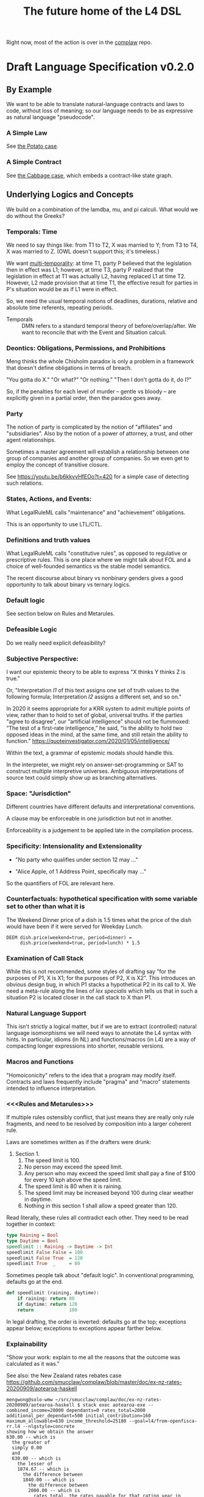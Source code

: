 #+TITLE: The future home of the L4 DSL

Right now, most of the action is over in the [[https://github.com/smucclaw/complaw/][complaw]] repo.

* Draft Language Specification v0.2.0

** By Example

We want to be able to translate natural-language contracts and laws to code, without loss of meaning; so our language needs to be as expressive as natural language "pseudocode".

*** A Simple Law

See [[https://github.com/smucclaw/complaw/blob/master/doc/ex-20200806-hello-world-rules/][the Potato case]].

*** A Simple Contract

See [[https://github.com/smucclaw/complaw/blob/master/doc/ex-jurix-20200814/][the Cabbage case]], which embeds a contract-like state graph.

** Underlying Logics and Concepts

We build on a combination of the lamdba, mu, and pi calculi. What would we do without the Greeks?

*** Temporals: Time

We need to say things like: from T1 to T2, X was married to Y; from T3 to T4, X was married to Z. (OWL doesn't support this; it's timeless.)

We want [[https://en.wikipedia.org/wiki/Temporal_database][multi-temporality]]: at time T1, party P believed that the legislation then in effect was L1; however, at time T3, party P realized that the legislation in effect at T1 was actually L2, having replaced L1 at time T2. However, L2 made provision that at time T1, the effective result for parties in P's situation would be as if L1 were in effect.

So, we need the usual temporal notions of deadlines, durations, relative and absolute time referents, repeating periods.

- Temporals :: DMN refers to a standard temporal theory of before/overlap/after. We want to reconcile that with the Event and Situation calculi.

*** Deontics: Obligations, Permissions, and Prohibitions

Meng thinks the whole Chisholm paradox is only a problem in a framework that doesn't define obligations in terms of breach.

"You gotta do X." "Or what?" "Or nothing." "Then I don't gotta do it, do I?"

So, if the penalties for each level of murder -- gentle vs bloody -- are explicitly given in a partial order, then the paradox goes away.

*** Party

The notion of party is complicated by the notion of "affiliates" and "subsidiaries". Also by the notion of a power of attorney, a trust, and other agent relationships.

Sometimes a master agreement will establish a relationship between one group of companies and another group of companies. So we even get to employ the concept of transitive closure.

See https://youtu.be/b6kkvvHfEOo?t=420 for a simple case of detecting such relations.

*** States, Actions, and Events: 

What LegalRuleML calls "maintenance" and "achievement" obligations.

This is an opportunity to use LTL/CTL.

*** Definitions and truth values

What LegalRuleML calls "constitutive rules", as opposed to regulative or prescriptive rules. This is one place where we might talk about FOL and a choice of well-founded semantics vs the stable model semantics.

The recent discourse about binary vs nonbinary genders gives a good opportunity to talk about binary vs ternary logics.

*** Default logic

See section below on Rules and Metarules.

*** Defeasible Logic

Do we really need explicit defeasibility?

*** Subjective Perspective:

I want our epistemic theory to be able to express "X thinks Y thinks Z is true."

Or, "Interpretation /I1/ of this text assigns one set of truth values to the following formula; Interpretation /I2/ assigns a different set, and so on."

In 2020 it seems appropriate for a KRR system to admit multiple points of view, rather than to hold to set of global, universal truths. If the parties "agree to disagree", our "artificial intelligence" should not be flummoxed: “The test of a first-rate intelligence,” he said, “is the ability to hold two opposed ideas in the mind, at the same time, and still retain the ability to function.” https://quoteinvestigator.com/2020/01/05/intelligence/

Within the text, a grammar of epistemic modals should handle this.

In the interpreter, we might rely on answer-set-programming or SAT to construct multiple interpretive universes. Ambiguous interpretations of source text could simply show up as branching alternatives.

*** Space: "Jurisdiction"

Different countries have different defaults and interpretational conventions.

A clause may be enforceable in one jurisdiction but not in another.

Enforceability is a judgement to be applied late in the compilation process.

*** Specificity: Intensionality and Extensionality

- "No party who qualifies under section 12 may ..."

- "Alice Apple, of 1 Address Point, specifically may ..."

So the quantifiers of FOL are relevant here.

*** Counterfactuals: hypothetical specification with some variable set to other than what it is

The Weekend Dinner price of a dish is 1.5 times what the price of the dish would have been if it were served for Weekday Lunch.

#+begin_example
DEEM dish.price(weekend=true, period=dinner) =
     dish.price(weekend=true, period=lunch) * 1.5
#+end_example

*** Examination of Call Stack

While this is not recommended, some styles of drafting say "for the purposes of P1, X is X1; for the purposes of P2, X is X2". This introduces an obvious design bug, in which P1 stacks a hypothetical P2 in its call to X. We need a meta-rule along the lines of /lex specialis/ which tells us that in such a situation P2 is located closer in the call stack to X than P1.

*** Natural Language Support

This isn't strictly a logical matter, but if we are to extract (controlled) natural language isomorphisms we will need ways to annotate the L4 syntax with hints. In particular, idioms (in NL) and functions/macros (in L4) are a way of compacting longer expressions into shorter, reusable versions.

*** Macros and Functions

"Homoiconicity" refers to the idea that a program may modify itself. Contracts and laws frequently include "pragma" and "macro" statements intended to influence interpretation.

*** <<<Rules and Metarules>>>

If multiple rules ostensibly conflict, that just means they are really only rule fragments, and need to be resolved by composition into a larger coherent rule.

Laws are sometimes written as if the drafters were drunk:

1. Section 1.
   1. The speed limit is 100.
   2. No person may exceed the speed limit.
   3. Any person who may exceed the speed limit shall pay a fine of $100 for every 10 kph above the speed limit.
   4. The speed limit is 80 when it is raining.
   5. The speed limit may be increased beyond 100 during clear weather in daytime.
   6. Nothing in this section 1 shall allow a speed greater than 120.
#+end_example

Read literally, these rules all contradict each other. They need to be read together in context:

#+begin_src haskell
  type Raining = Bool
  type Daytime = Bool
  speedlimit :: Raining -> Daytime -> Int
  speedlimit False False = 100
  speedlimit False True  = 120
  speedlimit True  _     = 80
#+end_src

Sometimes people talk about "default logic". In conventional programming, defaults go at the end.

#+begin_src python
  def speedlimit (raining, daytime):
      if raining: return 80
      if daytime: return 120
      return             100
#+end_src

In legal drafting, the order is inverted: defaults go at the top; exceptions appear below; exceptions to exceptions appear farther below.

*** Explainability

"Show your work: explain to me all the reasons that the outcome was calculated as it was."

See also: the New Zealand rates rebates case
https://github.com/smucclaw/complaw/blob/master/doc/ex-nz-rates-20200909/aotearoa-haskell

#+begin_example
mengwong@solo-wmw ~/src/smucclaw/complaw/doc/ex-nz-rates-20200909/aotearoa-haskell $ stack exec aotearoa-exe -- combined_income=20000 dependants=0 rates_total=2000 additional_per_dependant=500 initial_contribution=160 maximum_allowable=630 income_threshold=25180 --goal=l4/from-openfisca-rr.l4 --nlgstyle=concrete
showing how we obtain the answer
630.00 -- which is
  the greater of
  simply 0.00
  and
  630.00 -- which is
    the lesser of
    1874.67 -- which is
      the difference between
      1840.00 -- which is
        the difference between
        2000.00 -- which is
          rates_total, the rates payable for that rating year in respect of the property
        and
        160.00 -- which is
          initial_contribution, the initial contribution by ratepayer
      and
      -34.67 -- which is
        the sum of
        613.33 -- which is
          the quotient given by
          1840.00 -- which is
            the difference between
            2000.00 -- which is
              rates_total, the rates payable for that rating year in respect of the property
            and
            160.00 -- which is
              initial_contribution, the initial contribution by ratepayer
          divided by
          simply 3.00
        with
        -648.00 -- which is
          $1 for each $8 in
          -5180.00 -- which is
            the difference between
            20000.00 -- which is
              combined_income, the ratepayer's income for the preceding tax year
            and
            25180.00 -- which is
              the sum of
              0.00 -- which is
                the product of
                0.00 -- which is
                  dependants, person who was a dependant of the ratepayer
                multiplied by
                500.00 -- which is
                  additional_per_dependant, the additional allowable income per dependant
              with
              25180.00 -- which is
                income_threshold, the income threshold
    and
    630.00 -- which is
      maximum_allowable, the maximum rebate allowed

#+end_example

See also: argumentation theory.

** Libraries for Genres:

Each of these genres requires a library -- a "sub-domain ontology".

- Contract Law :: notions of what constitutes a valid contract
- Real Estate ::
- City Planning :: 

** Formal Verification

How to perform static analysis on the programs.

** Natural Language Generation

How to compile to natural languages.



** How To Try It For Yourself

A web REPL? IDE support?

** How To Contribute

Github issues.

** Introduction

** Tutorials

This section will link to standalone tutorials that work through case studies for common scenarios.

** Compiler Documentation

*** Stages

**** Lexing

handled by BNFC

**** Parsing to Abstract Syntax Tree

handled by BNFC

**** Validation Stage 1

- build a lexical symbol table of defined terms
- Are all defined terms used?
- Identify all undefined terms (which, presumably, would become interview questions in an abductive reasoner)
- distinguish between declared and defined terms

**** Metaprogramming

Any reference to "he" in this document shall be read as "she" where appropriate.

Nothing in this rule shall limit the right to xxx

**** Validation Stage 2

**** Numbering Resolution

**** Cross-Reference Resolution

**** Versioning Resolution

A current rule may refer to an obsolete rule as part of a hypothetical evaluation: /the benefit defined by this rule shall be no lesser than the benefit afforded by any previous version of this rule./

is a clumsy but compact way of saying, evaluate the current rule, evaluate the old rules, and take the max. This requires, in turn, that the old rules be resolvable using the same inputs available to the current rule. If that is not possible, the reasoner needs to raise an error, or ask what to do to handle that situation.


*** Intermediate Representation

So! Thanks to BNFC we have things in Haskell datatypes. That's our abstract representation.

And then we massage those types a bit. We did some validation, verification, inferencing, maybe some rewriting and transformation.

Next we turn those things into concrete outputs.


*** Output Targets

**** Prolog

The transformation looks like this:

- input :: Rule ... Given X ... DEEM X.foo WHEN X.bar AND X.baz
- output :: foo(X) :- bar(X), baz(X).

#+begin_src haskell :tangle ToProlog.hs
  module ToProlog where

  import Data.Char (isUpper, isLower, toTitle, toLower)
  import AbsL
  import Data.List (intercalate)

  class ToProlog a where
    toProlog :: a -> String

  instance ToProlog Rules where
    toProlog (Toplevel toplevels) =
      unlines $ toProlog <$> toplevels

  instance ToProlog Toplevels where
    toProlog (ToplevelsRule rule) = toProlog rule
    toProlog (ToplevelsModule m)   = show m
    toProlog (ToplevelsImport i)   = show i
    toProlog (ToplevelsPragma p)   = show p

  instance ToProlog Rule where
    toProlog (RuleStanza ruledef rulebody) =
      unlines [ unwords [ "%% ruleDef:",   show ruledef ]
              , unwords [ "%% ruleBody:",  show rulebody ]
              , unwords [ toProlog rulebody ]
              ]

  instance ToProlog RuleBody where
    toProlog RBNoop = "%% NOOP lol"
    toProlog (RBDeem objattrands predexpr) = unlines $
      (\(ObjAttrAnd1 objAttr) -> unwords [ toProlog objAttr
                                         , ":-"
                                         , toProlog predexpr ++ "." ])
      <$> objattrands

  #+end_src

Lot of heavy lifting happens in an ObjAttr "token":

| objattr       | prolog        | remark                                         |
|---------------+---------------+------------------------------------------------|
| One.two       | two(One)      | boolean horn                                   |
| One.Two       | two(One,Two)  | Two contains a value for subsequent processing |
| one.two       | one.two       | atom                                           |
| one.Two       | one.Two       | atom                                           |
| one.two.three | one.two.three | atom; should we consider unpacking?            |

Things can get more complicated in Flora-2.

See also https://www.swi-prolog.org/pldoc/man?section=bidicts for an alternative approach we might consider.

  #+begin_src haskell :tangle ToProlog.hs
    instance ToProlog ObjAttr where 
      toProlog (OA_method oa commalist) = toProlog oa ++ "(" ++ toProlog commalist ++ ")"
      toProlog (OA_dots objAttrElems) =
        case asVar objAttrElems of
          (inside, outside, Just asvar) -> outside ++ "(" ++ intercalate "," [inside, asvar] ++ ")"
          (inside, outside, Nothing)    -> outside ++ "(" ++ inside ++ ")"

    asVar :: [ObjAttrElem] -> (String, String, Maybe String)
    asVar objAttrElems =
       let oalist = toProlog <$> objAttrElems
           outside = last oalist
           inside  = head oalist
        in
        if and [ length oalist == 2
               , isUpper . head $ outside
               , isUpper . head $ inside ]
        then (inside, lcfirst outside, Just $ titleCase outside)
        else (inside, lcfirst outside, Nothing)
        where titleCase "" = ""
              titleCase (x:xs) = toTitle x : xs
              lcfirst "" = ""
              lcfirst (x:xs) = toLower x : xs
       

    instance ToProlog ObjAttrElem where 
      toProlog (ObjAttrElemIdent (Ident oaeii)) = oaeii

    instance ToProlog PredExpr where 
      toProlog (PEOA oa)  = toProlog oa
      toProlog (PEAnd exp1 exp2) = toProlog exp1 ++ ", " ++ toProlog exp2
      toProlog (PEOr  exp1 exp2) = toProlog exp1 ++ ", " ++ toProlog exp2
      toProlog (PEME  matchexp)  = toProlog matchexp

    instance ToProlog MatchExpr where
      toProlog (ME_OA_JL oa@(OA_dots oaes) jl) =
        case asVar oaes of
          (inside, outside, Just asvar) -> intercalate ", " [ toProlog oa, "match(" ++ asvar, toProlog jl ++ ")" ]
          (inside, outside, Nothing)    -> "%% not sure what to do here"
      toProlog (ME_OA_JL oa jl) = "%% unable to render a match against a junctionlist because the object-attribute doesn't look like Upper.lower"
      toProlog (ME_True)        = "true"
      toProlog (ME_False)       = "false"

    instance ToProlog JunctionList where
      toProlog (JL_Comma l) = "plain, [" ++ toProlog l ++ "]"
      toProlog (JL_And   l) =   "and, [" ++ toProlog l ++ "]"
      toProlog (JL_Or    l) =    "or, [" ++ toProlog l ++ "]"
      toProlog (JL_Xor   (XorList l)) -- you can take out the plain bit when the xor match in prolog is working properly
        | length l == 1       = "plain, [" ++ toProlog (XorList l) ++ "]"
        | otherwise           =   "xor, [" ++ toProlog (XorList l) ++ "]"

    instance ToProlog CommaList where
      toProlog (CommaList  l) = intercalate ", " $ toProlog <$> l
    instance ToProlog   AndList where toProlog (  AndList l) = intercalate ", " $ toProlog <$> l
    instance ToProlog    OrList where toProlog (   OrList l) = intercalate ", " $ toProlog <$> l
    instance ToProlog   XorList where toProlog (  XorList l) = intercalate ", " $ toProlog <$> l

    instance ToProlog CommaElem where
      toProlog (CommaElemObjAttr oa) = toProlog oa
      toProlog (CommaElemString  oa) = show oa
    instance ToProlog   AndElem where
      toProlog (  AndElemObjAttr oa) = toProlog oa
      toProlog (  AndElemString  oa) = show oa
    instance ToProlog    OrElem where
      toProlog (   OrElemObjAttr oa) = toProlog oa
      toProlog (   OrElemString  oa) = show oa
    instance ToProlog   XorElem where
      toProlog (  XorElemObjAttr oa) = toProlog oa
      toProlog (  XorElemString  oa) = show oa

#+end_src

Some helper functions
  #+begin_src prolog :tangle prelude.pl
    % this file is autogenerated! -*- prolog -*-
    % 1. tangle dsl/README.org using C-c C-v C-t
    % 2. run (cat prelude.pl; ./mkProlog test1.l4) > potato.pl

    :- use_module(library(yall)).

    match(Elem, or,  List)   :- member(Elem, List).
    match(Elem, and, List)   :- maplist(  [X]>>myeq(X,Elem), List).
    match(Elem, xor, List)   :- partition([X]>>myeq(X,Elem), List, In, _Out), length(In,L), L = 1.
    match(Elem, plain, List) :- match(Elem, or, List).
    myeq(A,B) :- A == B.
    
    % set up a couple of test potatoes
    species(potato1, "Solanum tuberosum").
    species(potato2, "Ipomoea batatas").

  #+end_src

**** Flora-2

**** Python for DocAssemble

**** Javascript because Javascript is everywhere, like bacteria on your skin



** Reference Manual and BNFC specification

*** Projects

An L4 Project contains one or more modules.

*** Modules and Structure

An L4 Module is a file.

The /default name/ of the module is derived from its import statement, minus any ~.l4*~ extension.

The following import statements result in the following default module names:

| import                                          | default name |
|-------------------------------------------------+--------------|
| =import "Foo/Bar/Baz.l4"=                       | Foo.Bar.Baz  |
| =import "/usr/local/share/L4/./Foo/Bar/Baz.l4"= | Foo.Bar.Baz  |
| =import "test/./Foo/Bar/Baz.l4"=                | Foo.Bar.Baz  |

The default name is made by 
- deleting any prefix matching the regex ~^.*/\.+/~
- deleting any suffix matching the suffix ~\.l4\w*$~
- converting any directory separators to dots

An L4 Module contains a list of directives and statements.

#+begin_src bnfc :noweb-ref l4rules
  Toplevel.  Rules ::= [Toplevels];
  rules      Toplevels ::= Rule | Module | Import | Pragma ;
  terminator Toplevels ";";

  layout toplevel;
  entrypoints Rules;
#+end_src

C-style and Javascript-style comments are both supported.

#+begin_src bnfc :noweb-ref l4rules
    comment "//" ;
    comment "/*" "*/" ;
#+end_src

*** Directives

**** module

A module can explicitly give itself a name by saying

#+begin_src haskell
module Foo.Bar.Baz where
#+end_src

#+begin_src bnfc :noweb-ref l4rules
  ModuleDecl. Module ::= "module" ObjAttr "where";
#+end_src

**** pragma: version

#+begin_src bnfc :noweb-ref l4rules
  rules Pragma ::= "pragma" [KeyVal] ;
#+end_src

**** history

previous versions of this ruleset are accessible where? because this ruleset may refer to previous versions.

**** import

#+begin_src haskell
import ContractLaw
#+end_src

#+begin_src bnfc :noweb-ref l4rules
  Import. Import ::= "import" ObjAttr ;
#+end_src

**** numbering

A numbering directive instructs the output engine to reset the autonumbering to a specific value.

*** Statements

An L4 statement is one of the following:

**** A Rule Statement

#+begin_src bnfc :noweb-ref l4rules
  rules      RuleDef   ::= RuleNum | RuleID | RuleName
                         | RuleNum   RuleID 
                         | RuleNum            RuleName
                         |           RuleID   RuleName ;
  RID.       RuleID    ::= Ident ;
  RName.     RuleName  ::= LangStrings ;
  RNum.      RuleNum   ::= Integer;

  RuleStanza.  Rule      ::= "RULE" RuleDef RuleBody;

  RBNoop.    RuleBody  ::= "NOOP";

  -- DEEM Item.isPotato AND Item.isVegetable WHEN ...
  RBDeem.    RuleBody  ::= "DEEM" [ObjAttrAnd] "WHEN" PredExpr;
  separator nonempty ObjAttrAnd "AND";
  ObjAttrAnd1. ObjAttrAnd ::= ObjAttr ;

  -- ... WHEN  
  PEOA.      PredExpr  ::= ObjAttr;
  PEAnd.     PredExpr  ::= PredExpr "AND" PredExpr;
  PEOr.      PredExpr  ::= PredExpr "OR"  PredExpr;
  PEME.      PredExpr1 ::= MatchExpr;
  _.         PredExpr2 ::= "(" PredExpr ")";
  coercions PredExpr 2;
  -- do we really need to say coercions?

  rules      FancyBoolOp ::= PlainBoolOp Likelihood;

  rules      PlainBoolOp ::= "AND" | "OR" ;

  rules      Likelihood  ::= "" | "LIKELY" | "UNLIKELY";

  -- need more cases -- junctionlists
  ME_OA_JL.  MatchExpr  ::= ObjAttr "~" JunctionList ;
  ME_True.   MatchExpr  ::= "True";
  ME_False.  MatchExpr  ::= "False";

  JL_And.    JunctionList ::= "["   AndList "]" ;
  JL_Or.     JunctionList ::= "["    OrList "]" ;
  JL_Xor.    JunctionList ::= "["   XorList "]" ;
  JL_Comma.  JunctionList ::= "[" CommaList "]" ;

  -- some work to be done here -- the and, or, xor lists have to have at least 2 elements
  -- if there's only one element it's a plain list

  CommaList.  CommaList ::= [CommaElem];
  rules      CommaElem ::= ObjAttr | String;
  separator nonempty CommaElem ",";

  AndList.   AndList ::= [AndElem];
  rules      AndElem ::= ObjAttr | String;
  separator nonempty AndElem "&";

  XorList.   XorList ::= [XorElem];
  rules      XorElem ::= ObjAttr | String;
  separator nonempty XorElem "|";

  OrList.    OrList ::= [OrElem];
  rules      OrElem ::= ObjAttr | String;
  separator nonempty OrElem "|";

  rules      ObjAttrElem  ::= Ident ;                     -- Foo

  OA_dots.   ObjAttr      ::= [ObjAttrElem];              -- Foo.Bar.Baz
  OA_method. ObjAttr      ::= ObjAttr "(" CommaList ")" ; -- Foo.Bar(Baz, Quux)
  separator nonempty ObjAttrElem ".";

  rules      KeyVal     ::= ObjAttr ":" ObjAttr
                          | ObjAttr "=" ObjAttr ;
  separator nonempty KeyVal ",";


#+end_src

**** Text Examples

#+begin_src text :tangle test1.l4
  module MyPotato where

  import ContractLaw

  RULE 1 RuleOne NOOP

  RULE 2 
   DEEM Item.isEdiblePotato
    AND Item.isTastyFood
    WHEN Item.isPotato
     AND Item.isEdible

  // the Prolog version of the above is:
  // isEdiblePotato(Item) :- isPotato(Item), isEdible(Item).
  // isTastyFood(Item)    :- isPotato(Item), isEdible(Item).
  //
  // the Flora-2 version of this would probably rely on the Item having properties
  //

  
  RULE 3 fertilize
    DEEM Item.isPotato
    WHEN Item.Species ~ ["Solanum tuberosum"]

  // Meng seems to be reinventing Haskell
  // let's call it HasSQL, haha

  /* like, for example ...

  append "poo" forEach [Foo, Bar, Baz]

  is equivalent to, in some other languages,

      [Foo, Bar, Baz].map(x=>x+"poo")
  or
      (++ "poo") <$> [foo, bar, baz]

  so we can sneak that in to our language too, just with lots of
  syntactic sugar so the "business developers" don't notice we're doing
  a list comprehension

  ,*/

#+end_src

***** The Jurix Paper

#+begin_src l4 :tangle test2.l4
// from the JURIX paper

RULE   "Sale Restricted"
   PARTY  P
   SHANT  sell Item
   WHEN   Item.isCabbage
   UNLESS sale.onLegalDate
       OR UNLIKELY P.hasExemption from:DirectorOfAgriculture
          HENCE Rule "Return Policy"
   WHERE
      DEEM Item.isCabbage en:"is a cabbage"
           WHEN Item.faostat ~ "FCL ITEM 0358"
             OR (Item.category      ~ "vegetable"
                 AND Item.species   ~ ["Brassica chinensis", "Brassica oleracea"]
                 AND Item.cultivar !~ "botrytis")
      DEEM sale.onLegalDate en:"on the day of a full moon"
           WHEN sale.date ~ LegalDates
           WHERE LegalDates = EXTERNAL url
                              "https://www.almanac.com/astronomy/moon/full/"
        
    RULE "Return Policy"
   GIVEN sale
   PARTY Buyer
     MAY return Item
  BEFORE sale.date + 3W
   HENCE Rule "Net 3"
   
    RULE "Net 3"
   GIVEN return
   PARTY Seller
    MUST refund Amount
  BEFORE return.date + 3D
   WHERE Amount = return.sale.cash * 90%
#+end_src

**** TODO Syntax Sketchbook

Random bits of syntax Meng has made up over the years

#+begin_example
    LEGALSOURCE  SG.Cap50.175.1
REGULATIVE RULE  "Companies Must Hold AGM" @ cmhagm
     SUBJECT TO  this§ & §175A
          PARTY  EVERY Company
          PMUST  hold (a general meeting called@ "annual general meeting") @ AGM
          WHERE  AGM.labels == 1 [ text_en= "in addition to any other meeting" ]
     REPEATEDLY
          AFTER  EACH Company.financialYearEnd
         WITHIN  Company.isListedPublicCo?
                 THEN 4 months
                 ELSE 6 months
#+end_example

#+begin_example
mengwong@solo-wmw ~/src/smucclaw/complaw/doc/ex-nz-rates-20200909/hs $ stack exec hs-exe
DEFINITION RULE "egm business"
FORALL Company.generalMeetings.isExtraordinary?.business {
  .level = Special
}

DEFINITION RULE "agm business"
FORALL Company.generalMeetings.isAnnual?.business {
  .level = Special
           UNLESS .matter ~~ [ "the declaration of a dividend",
                               "consideration" OF [ "the financial statements",
                                                    "the reports of the auditors"
                                                    &&
                                                    "the statements of the directors" ],
                               "the election of directors in the place of retiring directors"
                               ||
                               [ "the appointment"
                                 &
                                 "fixing of the remuneration" ] OF "the auditors" ]
}

UNSPOKEN DEFINITION RULE "metonym: the ontological essence of a meeting's business is its matter attribute"
FORALL Company.generalMeetings.business {
  :metonym = .matter
}

REGULATIVE RULE "must hold agm"
PARTY Company, a corporation
MUST hold an AGM
     :en: hold an AGM
REPEATEDLY every 1 year

REGULATIVE RULE "Companies Must Hold AGM"
PARTY Company, a corporation
PMUST hold an AGM
      :en: hold a general meeting called "annual general meeting"
      :en: in addition to any other meeting
      WHERE NOT (CHMAGM ~~ unique constraint excludes any other label on this meeting)
REPEATEDLY every 1 year

UNSPOKEN CONSTITUTIVE RULE "a listed public company"
FORALL Company {
  .isListedPublicCo? :- .isPublic?, .isListed?.
}
mengwong@solo-wmw ~/src/smucclaw/complaw/doc/ex-nz-rates-20200909/hs $
#+end_example

***** Jason's Draft of the SAFE

#+begin_example
Safe_Contract IS A CATEGORY OF CONTRACT THAT:
    HAS PARTY Investor
    HAS PARTY Company
    HAS JURISDICTION State_of_Incorpration
    HAS DATE Executed_On
    HAS CURRENCY Purchase_Amount
    HAS CURRENCY Post-Money_Valuation_Cap
    HAS NUMBER Discount_Rate
    HAS FLUENT BOOLEAN Terminated

Equity_Financing IS A CATEGORY OF EVENT THAT:
    HAS A LIST OF DOCUMENTS Required_Documents
    HAS BOOLEAN Documents_Are_Standard

START SCOPE This_SAFE as Safe_Contract

    RULE "Certifications"
    Investor MUST pay Purchase_Amount to Company
    BEFORE Executed_On + 1W
    HENCE "Right to Shares"

    START SCOPE "Right to Shares"

        START SCOPE "Events"

            RULE "Equity Financing"

                GIVEN EVENT E
                WHEN
                    E.isEquityFinanceEvent AND
                    AS OF E.date (This_SAFE.Terminated ~ False)
                THEN
                    Company MUST give Investor Amount of Safe_Preferred_Stock
                    WHERE
                        Amount = Purchase_Amount / Conversion_Price
                HENCE "Required Documentation", "Termination By Equity Event"

            RULE "Required Documentation"

                GIVEN EVENT E
                WHEN
                    E.isEquityFinanceEvent AND
                    AS OF E.date (This_SAFE.Terminated ~ False) AND
                    E.documentation.isStandard
                THEN
                FOR EACH Document in E.Required_Documents
                    Investor MUST
                        execute Document
                        AND THEN                        // sequential, not logical
                        deliver Document to Company  

            // RULE "Liquidity Event" ...

            // RULE "Dissolution Event" ...

            Rule "Termination By Equity Event"

                GIVEN Event T
                WHEN
                    T ~ Company give Investor Amount of Safe_Preferred_Stock
                THEN
                    This_SAFE.Terminated = True
					
        END SCOPE "Events"
    END SCOPE "Right to Shares"
END SCOPE This_SAFE

#+end_example
**** A Scope Statement

*** Expressions

#+begin_src bnfc :noweb-ref l4expressions
EString.      NormalString ::= String ;
ELangStrings. LangStrings  ::= [LangString] ;
    separator nonempty LangString " ";
ELangString.  LangString   ::= [LangID] ":" NormalString ;
ELangID.      LangID       ::= Ident ;
    separator nonempty LangID "," ;
#+end_src

**** String

A normal string looks ="like this"= and obeys the usual conventions around escaped backslashes, quotes, and newlines.

**** Language String

A language string is a normal string prefixed with a language ID prefix.

**** Language Identifiers

A language ID prefix is one or more Langauge

**** Language Stringset

A Language Stringset is one or more language strings separated by whitespace.

**** Lists

***** Plain Lists

Today's available flavours are: ~[Chocolate, Vanilla, Strawberry]~

***** Conjunctive Lists

The whole situation is a mess.

https://www.lectlaw.com/def/c282.htm says: "There are many cases in law where the conjunctive 'and' is used for the disjunctive 'or' and vice versa."

Not just in law! Let's work through an example. Over dinner. Actually, over dessert.

Suppose it is well known that a [[https://en.wikipedia.org/wiki/Neapolitan_ice_cream]["Neapolitan" ice cream]] must contain all of the following flavours: ~[Chocolate, Vanilla, Strawberry]~

No problem so far. Let's rephrase. Simple symbol manipulation, your basic propositional logic.

#+begin_quote
A "Neapolitan" ice cream must contain Chocolate, Vanilla, *and* Strawberry.
#+end_quote

expands, through distributivity of /must/ over /and/:
- a "Neapolitan" ice cream *must* contain Chocolate *and*
- a "Neapolitan" ice cream *must* contain Vanilla *and*
- a "Neapolitan" ice cream *must* contain Strawberry.

As a lawyer might put it: If any "limb" of the above argument fails, then what's in your ice cream bowl might be tasty, but it's not a valid Neapolitan.

All of this flashes through your mind in a split second when the waiter says: "I'm so sorry. We cannot serve Neapolitan ice cream tonight, because the kitchen doesn't have Chocolate, Vanilla, /and/ Strawberry."

By which we understand:
1. All three flavours are needed to form a Neapolitan.
2. The kitchen lacks at least one of them.
3. Thus, it is false that the kitchen has all of Chocolate, Vanilla, and Strawberry.
4. Therefore it is true that the kitchen does not have all of Chocolate, Vanilla, and Strawberry.

"But," interjects the waiter, seeing the look of disappointment on your face, "we're only out of Strawberry; we do have Chocolate and Vanilla; you can still have ice cream if you want."

This confirms that it is *not* true (as you might initially have feared) that the kitchen is completely out of ice cream. It is *not* true that
- the kitchen does not have Chocolate, *and*
- the kitchen does not have Vanilla, *and*
- the kitchen does not have Strawberry.

Wait a minute. Did we just flip the "or" for an "and"? We certainly did!

What *is* true is this:
- the kitchen does not have Chocolate, *or*
- the kitchen does not have Vanilla, *or*
- the kitchen does not have Strawberry.

This is [[https://en.wikipedia.org/wiki/De_Morgan%27s_laws][De Morgan]] at work. "The negation of a conjunction is the disjunction of the negations".

But wait, it gets worse. You say to the waiter:

"Mmm. Appreciate it, but no thanks. Let's just get a round of coffee, and then the check? We'll go to the ice cream shop next door."

"Fair enough, check coming right up!"

Some minutes later, you stroll next door to the ice cream shop.

"Welcome! You made it just before closing. So, we had a lot of customers today; we still have most of the flavours on the board, but we don't have Chocolate, Vanilla, and Strawberry."

Your brush with the Neapolitan is still fresh in your mind. The restaurant used identical phrasing, but meant a different thing! Fifteen minutes ago, next door, it meant that one of the three flavours was unavailable. Now, here, it means that all three are unavailable.

You can see what might drive people to invent a whole new language, [[https://en.wikipedia.org/wiki/Lojban][Lojban]].

In the ice cream shop, "we don't have Chocolate, Vanilla, and Strawberry" expands to:
- we don't have Chocolate *and*
- we don't have Vanilla *and*
- we don't have Strawberry.

In the restaurant, "we don't have Chocolate, Vanilla, and Strawberry" expands to:
- we don't have Chocolate *or*
- we don't have Vanilla *or*
- we don't have Strawberry.

How crazy is English? Distribution over a list is context-dependent! I guess De Morgan's laws were made to be broken.

***** Disjunctive Lists

Let's up the stakes. If English is nuts, we'll go nuts too.

The allergist says: your food must not contain any of the following ingredients: ~[Peanuts, Walnuts, Almonds]~.

Which is to say, the food must not contain Peanuts, Walnuts, or Almonds.

Or: "the food must not contain Peanuts, Walnuts, and Almonds"?

"Here you go. Don't worry, our Rocky Road doesn't contain peanuts, walnuts, and almonds."

Would you eat it?

***** Disjunctive Or versus Exclusive Or

We've talked about "and" meaning "or".

Don't get me started on [[https://en.wikipedia.org/wiki/Exclusive_or#Exclusive_%22or%22_in_English]["or" meaning "xor"]].

***** What is the total space?

Read chapter 11 of MSCDv4. The remainder of this section attempts to formalize all of the possible variants from that chapter.

***** Is there a better way?

L4 is a formal language. The meanings of expressions are explicitly defined.

****** Ternary Logic In L4: "three-valued Booleans"

Let ~p :: a -> Ternary~, which is to say, ~p~ is a predicate; given an input of type ~a~, it will always return Yes, No, or Neither -- "neither" meaning "unknown", "undefined", "null", or "wat". This is an example of a [[https://en.wikipedia.org/wiki/Three-valued_logic][ternary logic]].

Here's a predicate: "has five toes on each fore paw". Most cats, the predicate returns ~true~. But some cats have [[https://en.wikipedia.org/wiki/Polydactyl_cat][polydactyly]]. It's an unusual condition. You can count the number of polydactyls per thousand, on the fingers of ... uh, let's just say it's a rare condition. For them, the predicate would return ~false~.

But what about an amputee, who has no forelegs? They don't have six toes on each foot. They don't have five toes on each foot. They don't have feet at all.

What is the hair colour of a bald man?

What is the airspeed velocity of an unladen Martian swallow?

On a form, you would write in "N/A" for "Not applicable".

That's why we need ternary logic: sometimes yes, sometimes no, sometimes neither.

Here's another predicate: "tailless". The Manx breed are considered tailless -- they are "rumpies" and "stumpies".

A cat is special if it is polydactyl.

A cat is special if it is tailless.

A cat is valuable if it is both polydactyl and tailless.

I wanted to say "a cat is special if it is polydactyl or tailless", but that brings up "exclusive or" considerations -- some might say "if it is both polydactyl and tailless than it isn't special, because it's obviously valuable instead." They're reading "xor" into the "or", in the context of the next sentence.

It isn't logical, but it's English!

So we spare ourselves all that grief by giving explicit definitions. Watch.

****** Junction Lists

In Haskell, ~Data.List.all~ tests a single predicate against a collection of ~a~ values. You can say: the members of the Polydactyly Society are ~all polydactyl~. "Polydactyl" is the predicate. "The Polydactyly Society" is the collection. ~all polydactyl society~ returns ~True~.

#+begin_src haskell
  polydactyl :: Cat -> Bool
  polydactyl cat = length cat.frontLeft.toes  > 5 ||
                   length cat.frontRight.toes > 5

  society = filter polydactyl allcats
#+end_src

But sometimes you want to test a single value against a collection of predicates. Sometimes you want all the predicates to match.

#+begin_example
kitchen.canMakeNeapolitan = kitchen ~ [ hasChocolate
                                      & hasVanilla
                                      & hasStrawberry ]
#+end_example

Sometimes you want to test if any of the predicates match.

#+begin_example
dish.isDangerous = dish ~ [ hasPeanut     -- (hasPeanut dish) == True
                          | hasWalnut
                          | hasAlmond ]
#+end_example

The machinery for this:

#+begin_src haskell :tangle Preds.hs
module Preds where

  allPreds :: Foldable t => t (a -> Bool) -> a -> Bool
  allPreds preds value = all (flip ($) value) preds

  anyPreds :: Foldable t => t (a -> Bool) -> a -> Bool
  anyPreds preds value = any (flip ($) value) preds

  numPreds ::                [ a -> Bool ] -> a -> Int
  numPreds preds value = length (filter (flip ($) value) preds)

  xorPreds ::                [ a -> Bool ] -> a -> Bool
  xorPreds preds value = 1 == numPreds preds value

#+end_src

In L4, collections of predicates are called "junction lists". The term comes from "conjunctions" and "disjunctions", hence "junctions".

In L4, a *conjunctive list* is defined as a list of two or more predicates, in which the last two predicates are separated by a ~&~ character, for "and".

In L4, a *disjunctive list* is defined as a list of two or more predicates, in which the last two predicates are separated by a ~|~ character, for "or".

In L4, an *exclusive list* is defined as a list of two or more predicates, in which the last two predicates are separated by a ~X~ character, for "exclusive or".

In a junction list of three or more elements, the earlier predicates in the list can be separated by a comma "," or by the same as the final separator.

This makes it easy to write:

#+begin_example
  cats = [ alice
         , bob
         , carol
         , dan
         ]

  special = [ polydactyl
            | tailless 
            ]

  valuable = [ polydactyl
             & tailless 
             ]
#+end_example

Conjunctive lists are syntactic sugar for ~all~.

Disjunctive lists are syntactic sugar for ~any~.

Exclusive lists are syntactic sugar for ~oneOf~.

Lists can nest.

Next we talk about matching.

#+begin_example
  specialCats  = [ polydactyl | tailless ] cats
  valuableCats = [ polydactyl & tailless ] cats

  // note that we do NOT support these alternatives in L4 syntax:
  specialCats  = any [ polydactyl, tailless ] cats
  valuableCats = all [ polydactyl, tailless ] cats

  dish.isDangerous = dish [ hasPeanut
                          , hasWalnut
                          | hasAlmond ]
#+end_example

Space application is overloaded as follows:

| LHS            | RHS              | meaning                                         |
|----------------+------------------+-------------------------------------------------|
| junction list  | single value     |                                                 |
| single value   | junction list    | boolean                                         |
|----------------+------------------+-------------------------------------------------|
| junction list  | list of values   | filter for values which match the junction list |
| list of values | junction list    | filter for values which match the junction list |
|----------------+------------------+-------------------------------------------------|
| list of values | single predicate |                                                 |

The semantics of a conjunctive list:
#+begin_src haskell :tangle Matchable.hs
  module Matchable where

  -- TODO: make this work!

  class Matchable a where
    match  :: (Eq a, Foldable t) => a -> t a -> Bool

  newtype ConjList a = ConjList [a]
  newtype DisjList a = DisjList [a]

  instance Matchable (ConjList a) where
    match x = all (== x)

  instance Matchable (DisjList a) where
    match x = any (== x)
#+end_src

****** "Any" and "all"

Yay English! What's the difference between

"Any zombies will be shot on sight"

and

"All zombies will be shot on sight"

?

No difference!

This is why it's dangerous to reuse words with a rich existing history -- at some point, people will guess wrong.

First-order logic knows how to deal with this situation. That's why we have \exists and \forall.

*** Ontology

AKA a type system

*** Metaprogramming

**** patterns

basically, macro expansions and function definitions

#+begin_src l4
  PATTERN myfirstpattern
  WHEREVER RuleMatchExpr // a lens-style pattern match against one or more rules
  TRANSFORM  AliasExpr
  TO         ReplacementExpr
  ...
#+end_src

TODO For example we expand a rule about potatoes to also apply to cabbages, expanding ~item.isPotato~ to ~(item.isPotato OR item.isCabbage)~ in the body of any Horn clause.



*** Comments

The usual:

=/* text within C-style comment blocks is ignored */=

=// text after Javascript-style comment slashes is ignored to end of line=

* Developers Guide

#+begin_src sh
$ stack install pretty-simple

$ fswatch -o Makefile l4.bnfc test1.l4 TestL.hs mkProlog.hs | perl -nle 'system("clear; make")'

$ ghcid --command "stack ghci" ./mkProlog.hs
#+end_src

* Output

#+begin_src bnfc :noweb yes :tangle l4.bnfc
<<l4rules>>
<<l4expressions>>
#+end_src
